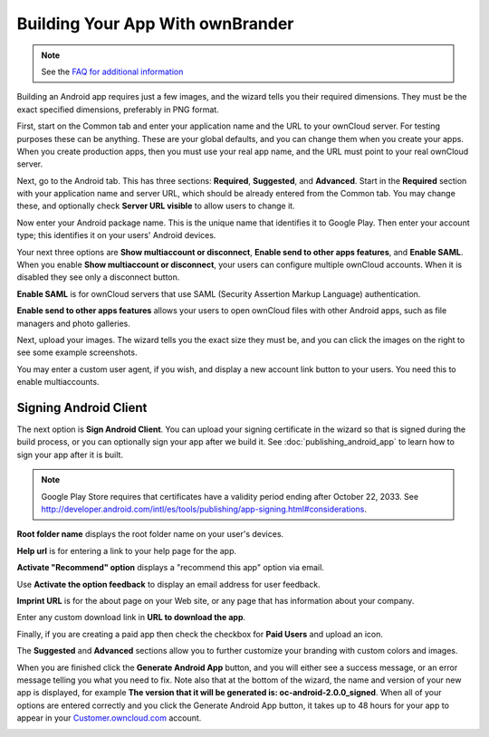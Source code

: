 =================================
Building Your App With ownBrander
=================================

.. note:: See the 
   `FAQ for additional information <https://github.com/owncloud/ownbrander/wiki/FAQ-%28Customers%29>`_

Building an Android app requires just a few images, and the wizard tells you 
their required dimensions. They must be the exact specified dimensions, 
preferably in PNG format.

First, start on the Common tab and enter your application name and the URL to 
your ownCloud server.  For testing purposes these can be anything. These are 
your global defaults, and you can change them when you create your apps. When 
you create production apps, then you must use your real app name, and the URL 
must point to your real ownCloud server.

.. image:: images/ownbrander-5.png

Next, go to the Android tab. This has three sections: **Required**, 
**Suggested**, and **Advanced**. Start in the **Required** section with your 
application name and server URL, which should be already entered from the 
Common tab. You may change these, and optionally check **Server URL visible** 
to 
allow users to change it.

.. image:: images/ownbrander-29.png

Now enter your Android package name. This is the unique name that identifies it 
to Google Play. Then enter your account type; this identifies it on your users' 
Android devices.

.. image:: images/ownbrander-6.png

Your next three options are **Show multiaccount or disconnect**, **Enable send 
to other apps features**, and **Enable SAML**. When you enable **Show 
multiaccount or disconnect**, your users can configure multiple ownCloud 
accounts. When it is disabled they see only a disconnect button.

**Enable SAML** is for ownCloud servers that use SAML (Security Assertion 
Markup 
Language) authentication.

**Enable send to other apps features** allows your users to open ownCloud files 
with other Android apps, such as file managers and photo galleries.

Next, upload your images. The wizard tells you the exact size they must be, and 
you can click the images on the right to see some example screenshots.

.. image:: images/ownbrander-7.png

You may enter a custom user agent, if you wish, and display a new account link 
button to your users. You need this to enable multiaccounts.

.. image:: images/ownbrander-8.png

.. _sign_android_app:

Signing Android Client
----------------------

The next option is **Sign Android Client**. You can upload your signing 
certificate in the wizard so that is signed during the build process, or you 
can optionally sign your app after we build it. See 
:doc:`publishing_android_app` to learn how to sign your app after it is built.

.. note:: Google Play Store requires that certificates have a validity period 
   ending after October 22, 2033. See 
   `<http://developer.android.com/intl/es/tools/publishing/app-signing.
   html#considerations>`_.

**Root folder name** displays the root folder name on your user's devices.

**Help url** is for entering a link to your help page for the app.

**Activate "Recommend" option** displays a "recommend this app" option via 
email.

Use **Activate the option feedback** to display an email address for user 
feedback.

**Imprint URL** is for the about page on your Web site, or any page that has 
information about your company.

Enter any custom download link in **URL to download the app**.

Finally, if you are creating a paid app then check the checkbox for **Paid 
Users** and upload an icon. 

.. image:: images/ownbrander-11.png

The **Suggested** and **Advanced** sections allow you to further customize your 
branding with custom colors and images.

When you are finished click the **Generate Android App** button, and you will 
either see a success message, or an error message telling you what you need to 
fix. Note also that at the bottom of the wizard, the name and version of 
your new app is displayed, for example **The version that it will be generated 
is: oc-android-2.0.0_signed**. When all of your options are 
entered correctly and you click the Generate 
Android App button, it takes up to 48 hours for your app to appear in your 
`Customer.owncloud.com <https://customer.owncloud.com/owncloud/>`_ account.

.. image:: images/ownbrander-12.png
